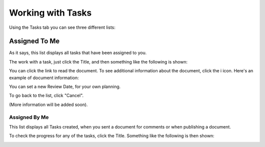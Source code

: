 Working with Tasks
===================

Using the Tasks tab you can see three different lists:

Assigned To Me
***************
As it says, this list displays all tasks that have been assigned to you.

.. image:: controlled-tasks-me.png

The work with a task, just click the Title, and then something like the following is shown:

.. image:: controlled-tasks-me-2.png

You can click the link to read the document. To see additional information about the document, click the i icon. Here's an example of document information:

.. image:: controlled-tasks-me-3.png

You can set a new Review Date, for your own planning.

To go back to the list, click "Cancel".

(More information will be added soon).

Assigned By Me
---------------
This list displays all Tasks created, when you sent a document for comments or when publishing a document.

.. image:: controlled-tasks-byme-1.png

To check the progress for any of the tasks, click the Title. Something like the following is then shown:

.. image:: controlled-tasks-byme-2.png

